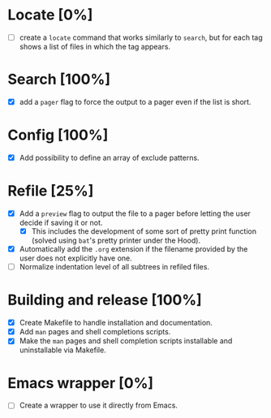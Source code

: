 #+STARTUP: showeverything
* Locate [0%]
+ [ ] create a ~locate~ command that works similarly to ~search~, but for each tag shows a list of files in which the tag appears.
* Search [100%]
+ [X] add a ~pager~ flag to force the output to a pager even if the list is short.
* Config [100%]
+ [X] Add possibility to define an array of exclude patterns.
* Refile [25%]
+ [X] Add a ~preview~ flag to output the file to a pager before letting the user decide if saving it or not.
  + [X] This includes the development of some sort of pretty print function (solved using ~bat~'s pretty printer under the Hood).
+ [X] Automatically add the ~.org~ extension if the filename provided by the user does not explicitly have one.
+ [ ] Normalize indentation level of all subtrees in refiled files.
* Building and release [100%]
+ [X] Create Makefile to handle installation and documentation.
+ [X] Add ~man~ pages and shell completions scripts.
+ [X] Make the ~man~ pages and shell completion scripts installable and uninstallable via Makefile.
* Emacs wrapper [0%]
+ [ ] Create a wrapper to use it directly from Emacs.
